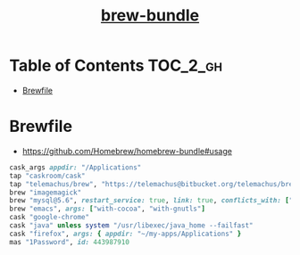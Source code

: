 #+TITLE: [[https://github.com/Homebrew/homebrew-bundle][brew-bundle]]

* Table of Contents :TOC_2_gh:
- [[#brewfile][Brewfile]]

* Brewfile
:REFERENCES:
- https://github.com/Homebrew/homebrew-bundle#usage
:END:
 
#+BEGIN_SRC ruby
  cask_args appdir: "/Applications"
  tap "caskroom/cask"
  tap "telemachus/brew", "https://telemachus@bitbucket.org/telemachus/brew.git"
  brew "imagemagick"
  brew "mysql@5.6", restart_service: true, link: true, conflicts_with: ["mysql"]
  brew "emacs", args: ["with-cocoa", "with-gnutls"]
  cask "google-chrome"
  cask "java" unless system "/usr/libexec/java_home --failfast"
  cask "firefox", args: { appdir: "~/my-apps/Applications" }
  mas "1Password", id: 443987910
#+END_SRC
